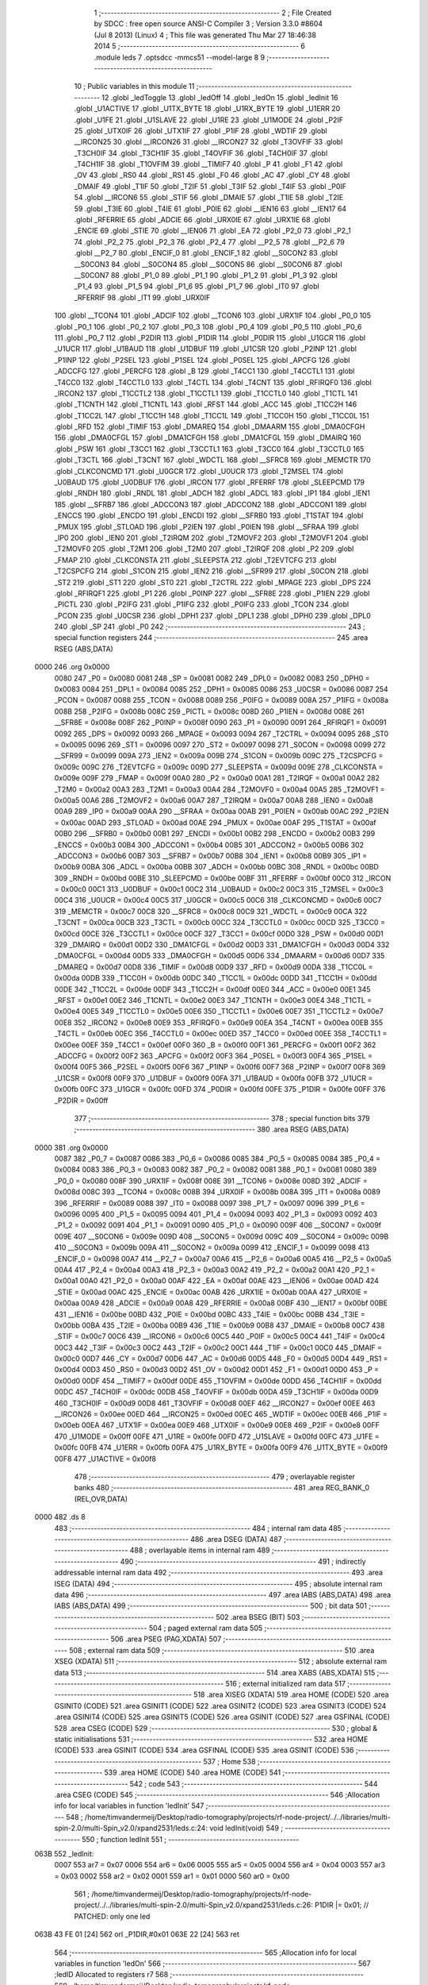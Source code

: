                               1 ;--------------------------------------------------------
                              2 ; File Created by SDCC : free open source ANSI-C Compiler
                              3 ; Version 3.3.0 #8604 (Jul  8 2013) (Linux)
                              4 ; This file was generated Thu Mar 27 18:46:38 2014
                              5 ;--------------------------------------------------------
                              6 	.module leds
                              7 	.optsdcc -mmcs51 --model-large
                              8 	
                              9 ;--------------------------------------------------------
                             10 ; Public variables in this module
                             11 ;--------------------------------------------------------
                             12 	.globl _ledToggle
                             13 	.globl _ledOff
                             14 	.globl _ledOn
                             15 	.globl _ledInit
                             16 	.globl _U1ACTIVE
                             17 	.globl _U1TX_BYTE
                             18 	.globl _U1RX_BYTE
                             19 	.globl _U1ERR
                             20 	.globl _U1FE
                             21 	.globl _U1SLAVE
                             22 	.globl _U1RE
                             23 	.globl _U1MODE
                             24 	.globl _P2IF
                             25 	.globl _UTX0IF
                             26 	.globl _UTX1IF
                             27 	.globl _P1IF
                             28 	.globl _WDTIF
                             29 	.globl __IRCON25
                             30 	.globl __IRCON26
                             31 	.globl __IRCON27
                             32 	.globl _T3OVFIF
                             33 	.globl _T3CH0IF
                             34 	.globl _T3CH1IF
                             35 	.globl _T4OVFIF
                             36 	.globl _T4CH0IF
                             37 	.globl _T4CH1IF
                             38 	.globl _T1OVFIM
                             39 	.globl __TIMIF7
                             40 	.globl _P
                             41 	.globl _F1
                             42 	.globl _OV
                             43 	.globl _RS0
                             44 	.globl _RS1
                             45 	.globl _F0
                             46 	.globl _AC
                             47 	.globl _CY
                             48 	.globl _DMAIF
                             49 	.globl _T1IF
                             50 	.globl _T2IF
                             51 	.globl _T3IF
                             52 	.globl _T4IF
                             53 	.globl _P0IF
                             54 	.globl __IRCON6
                             55 	.globl _STIF
                             56 	.globl _DMAIE
                             57 	.globl _T1IE
                             58 	.globl _T2IE
                             59 	.globl _T3IE
                             60 	.globl _T4IE
                             61 	.globl _P0IE
                             62 	.globl __IEN16
                             63 	.globl __IEN17
                             64 	.globl _RFERRIE
                             65 	.globl _ADCIE
                             66 	.globl _URX0IE
                             67 	.globl _URX1IE
                             68 	.globl _ENCIE
                             69 	.globl _STIE
                             70 	.globl __IEN06
                             71 	.globl _EA
                             72 	.globl _P2_0
                             73 	.globl _P2_1
                             74 	.globl _P2_2
                             75 	.globl _P2_3
                             76 	.globl _P2_4
                             77 	.globl __P2_5
                             78 	.globl __P2_6
                             79 	.globl __P2_7
                             80 	.globl _ENCIF_0
                             81 	.globl _ENCIF_1
                             82 	.globl __S0CON2
                             83 	.globl __S0CON3
                             84 	.globl __S0CON4
                             85 	.globl __S0CON5
                             86 	.globl __S0CON6
                             87 	.globl __S0CON7
                             88 	.globl _P1_0
                             89 	.globl _P1_1
                             90 	.globl _P1_2
                             91 	.globl _P1_3
                             92 	.globl _P1_4
                             93 	.globl _P1_5
                             94 	.globl _P1_6
                             95 	.globl _P1_7
                             96 	.globl _IT0
                             97 	.globl _RFERRIF
                             98 	.globl _IT1
                             99 	.globl _URX0IF
                            100 	.globl __TCON4
                            101 	.globl _ADCIF
                            102 	.globl __TCON6
                            103 	.globl _URX1IF
                            104 	.globl _P0_0
                            105 	.globl _P0_1
                            106 	.globl _P0_2
                            107 	.globl _P0_3
                            108 	.globl _P0_4
                            109 	.globl _P0_5
                            110 	.globl _P0_6
                            111 	.globl _P0_7
                            112 	.globl _P2DIR
                            113 	.globl _P1DIR
                            114 	.globl _P0DIR
                            115 	.globl _U1GCR
                            116 	.globl _U1UCR
                            117 	.globl _U1BAUD
                            118 	.globl _U1DBUF
                            119 	.globl _U1CSR
                            120 	.globl _P2INP
                            121 	.globl _P1INP
                            122 	.globl _P2SEL
                            123 	.globl _P1SEL
                            124 	.globl _P0SEL
                            125 	.globl _APCFG
                            126 	.globl _ADCCFG
                            127 	.globl _PERCFG
                            128 	.globl _B
                            129 	.globl _T4CC1
                            130 	.globl _T4CCTL1
                            131 	.globl _T4CC0
                            132 	.globl _T4CCTL0
                            133 	.globl _T4CTL
                            134 	.globl _T4CNT
                            135 	.globl _RFIRQF0
                            136 	.globl _IRCON2
                            137 	.globl _T1CCTL2
                            138 	.globl _T1CCTL1
                            139 	.globl _T1CCTL0
                            140 	.globl _T1CTL
                            141 	.globl _T1CNTH
                            142 	.globl _T1CNTL
                            143 	.globl _RFST
                            144 	.globl _ACC
                            145 	.globl _T1CC2H
                            146 	.globl _T1CC2L
                            147 	.globl _T1CC1H
                            148 	.globl _T1CC1L
                            149 	.globl _T1CC0H
                            150 	.globl _T1CC0L
                            151 	.globl _RFD
                            152 	.globl _TIMIF
                            153 	.globl _DMAREQ
                            154 	.globl _DMAARM
                            155 	.globl _DMA0CFGH
                            156 	.globl _DMA0CFGL
                            157 	.globl _DMA1CFGH
                            158 	.globl _DMA1CFGL
                            159 	.globl _DMAIRQ
                            160 	.globl _PSW
                            161 	.globl _T3CC1
                            162 	.globl _T3CCTL1
                            163 	.globl _T3CC0
                            164 	.globl _T3CCTL0
                            165 	.globl _T3CTL
                            166 	.globl _T3CNT
                            167 	.globl _WDCTL
                            168 	.globl __SFRC8
                            169 	.globl _MEMCTR
                            170 	.globl _CLKCONCMD
                            171 	.globl _U0GCR
                            172 	.globl _U0UCR
                            173 	.globl _T2MSEL
                            174 	.globl _U0BAUD
                            175 	.globl _U0DBUF
                            176 	.globl _IRCON
                            177 	.globl _RFERRF
                            178 	.globl _SLEEPCMD
                            179 	.globl _RNDH
                            180 	.globl _RNDL
                            181 	.globl _ADCH
                            182 	.globl _ADCL
                            183 	.globl _IP1
                            184 	.globl _IEN1
                            185 	.globl __SFRB7
                            186 	.globl _ADCCON3
                            187 	.globl _ADCCON2
                            188 	.globl _ADCCON1
                            189 	.globl _ENCCS
                            190 	.globl _ENCDO
                            191 	.globl _ENCDI
                            192 	.globl __SFRB0
                            193 	.globl _T1STAT
                            194 	.globl _PMUX
                            195 	.globl _STLOAD
                            196 	.globl _P2IEN
                            197 	.globl _P0IEN
                            198 	.globl __SFRAA
                            199 	.globl _IP0
                            200 	.globl _IEN0
                            201 	.globl _T2IRQM
                            202 	.globl _T2MOVF2
                            203 	.globl _T2MOVF1
                            204 	.globl _T2MOVF0
                            205 	.globl _T2M1
                            206 	.globl _T2M0
                            207 	.globl _T2IRQF
                            208 	.globl _P2
                            209 	.globl _FMAP
                            210 	.globl _CLKCONSTA
                            211 	.globl _SLEEPSTA
                            212 	.globl _T2EVTCFG
                            213 	.globl _T2CSPCFG
                            214 	.globl _S1CON
                            215 	.globl _IEN2
                            216 	.globl __SFR99
                            217 	.globl _S0CON
                            218 	.globl _ST2
                            219 	.globl _ST1
                            220 	.globl _ST0
                            221 	.globl _T2CTRL
                            222 	.globl _MPAGE
                            223 	.globl _DPS
                            224 	.globl _RFIRQF1
                            225 	.globl _P1
                            226 	.globl _P0INP
                            227 	.globl __SFR8E
                            228 	.globl _P1IEN
                            229 	.globl _PICTL
                            230 	.globl _P2IFG
                            231 	.globl _P1IFG
                            232 	.globl _P0IFG
                            233 	.globl _TCON
                            234 	.globl _PCON
                            235 	.globl _U0CSR
                            236 	.globl _DPH1
                            237 	.globl _DPL1
                            238 	.globl _DPH0
                            239 	.globl _DPL0
                            240 	.globl _SP
                            241 	.globl _P0
                            242 ;--------------------------------------------------------
                            243 ; special function registers
                            244 ;--------------------------------------------------------
                            245 	.area RSEG    (ABS,DATA)
   0000                     246 	.org 0x0000
                     0080   247 _P0	=	0x0080
                     0081   248 _SP	=	0x0081
                     0082   249 _DPL0	=	0x0082
                     0083   250 _DPH0	=	0x0083
                     0084   251 _DPL1	=	0x0084
                     0085   252 _DPH1	=	0x0085
                     0086   253 _U0CSR	=	0x0086
                     0087   254 _PCON	=	0x0087
                     0088   255 _TCON	=	0x0088
                     0089   256 _P0IFG	=	0x0089
                     008A   257 _P1IFG	=	0x008a
                     008B   258 _P2IFG	=	0x008b
                     008C   259 _PICTL	=	0x008c
                     008D   260 _P1IEN	=	0x008d
                     008E   261 __SFR8E	=	0x008e
                     008F   262 _P0INP	=	0x008f
                     0090   263 _P1	=	0x0090
                     0091   264 _RFIRQF1	=	0x0091
                     0092   265 _DPS	=	0x0092
                     0093   266 _MPAGE	=	0x0093
                     0094   267 _T2CTRL	=	0x0094
                     0095   268 _ST0	=	0x0095
                     0096   269 _ST1	=	0x0096
                     0097   270 _ST2	=	0x0097
                     0098   271 _S0CON	=	0x0098
                     0099   272 __SFR99	=	0x0099
                     009A   273 _IEN2	=	0x009a
                     009B   274 _S1CON	=	0x009b
                     009C   275 _T2CSPCFG	=	0x009c
                     009C   276 _T2EVTCFG	=	0x009c
                     009D   277 _SLEEPSTA	=	0x009d
                     009E   278 _CLKCONSTA	=	0x009e
                     009F   279 _FMAP	=	0x009f
                     00A0   280 _P2	=	0x00a0
                     00A1   281 _T2IRQF	=	0x00a1
                     00A2   282 _T2M0	=	0x00a2
                     00A3   283 _T2M1	=	0x00a3
                     00A4   284 _T2MOVF0	=	0x00a4
                     00A5   285 _T2MOVF1	=	0x00a5
                     00A6   286 _T2MOVF2	=	0x00a6
                     00A7   287 _T2IRQM	=	0x00a7
                     00A8   288 _IEN0	=	0x00a8
                     00A9   289 _IP0	=	0x00a9
                     00AA   290 __SFRAA	=	0x00aa
                     00AB   291 _P0IEN	=	0x00ab
                     00AC   292 _P2IEN	=	0x00ac
                     00AD   293 _STLOAD	=	0x00ad
                     00AE   294 _PMUX	=	0x00ae
                     00AF   295 _T1STAT	=	0x00af
                     00B0   296 __SFRB0	=	0x00b0
                     00B1   297 _ENCDI	=	0x00b1
                     00B2   298 _ENCDO	=	0x00b2
                     00B3   299 _ENCCS	=	0x00b3
                     00B4   300 _ADCCON1	=	0x00b4
                     00B5   301 _ADCCON2	=	0x00b5
                     00B6   302 _ADCCON3	=	0x00b6
                     00B7   303 __SFRB7	=	0x00b7
                     00B8   304 _IEN1	=	0x00b8
                     00B9   305 _IP1	=	0x00b9
                     00BA   306 _ADCL	=	0x00ba
                     00BB   307 _ADCH	=	0x00bb
                     00BC   308 _RNDL	=	0x00bc
                     00BD   309 _RNDH	=	0x00bd
                     00BE   310 _SLEEPCMD	=	0x00be
                     00BF   311 _RFERRF	=	0x00bf
                     00C0   312 _IRCON	=	0x00c0
                     00C1   313 _U0DBUF	=	0x00c1
                     00C2   314 _U0BAUD	=	0x00c2
                     00C3   315 _T2MSEL	=	0x00c3
                     00C4   316 _U0UCR	=	0x00c4
                     00C5   317 _U0GCR	=	0x00c5
                     00C6   318 _CLKCONCMD	=	0x00c6
                     00C7   319 _MEMCTR	=	0x00c7
                     00C8   320 __SFRC8	=	0x00c8
                     00C9   321 _WDCTL	=	0x00c9
                     00CA   322 _T3CNT	=	0x00ca
                     00CB   323 _T3CTL	=	0x00cb
                     00CC   324 _T3CCTL0	=	0x00cc
                     00CD   325 _T3CC0	=	0x00cd
                     00CE   326 _T3CCTL1	=	0x00ce
                     00CF   327 _T3CC1	=	0x00cf
                     00D0   328 _PSW	=	0x00d0
                     00D1   329 _DMAIRQ	=	0x00d1
                     00D2   330 _DMA1CFGL	=	0x00d2
                     00D3   331 _DMA1CFGH	=	0x00d3
                     00D4   332 _DMA0CFGL	=	0x00d4
                     00D5   333 _DMA0CFGH	=	0x00d5
                     00D6   334 _DMAARM	=	0x00d6
                     00D7   335 _DMAREQ	=	0x00d7
                     00D8   336 _TIMIF	=	0x00d8
                     00D9   337 _RFD	=	0x00d9
                     00DA   338 _T1CC0L	=	0x00da
                     00DB   339 _T1CC0H	=	0x00db
                     00DC   340 _T1CC1L	=	0x00dc
                     00DD   341 _T1CC1H	=	0x00dd
                     00DE   342 _T1CC2L	=	0x00de
                     00DF   343 _T1CC2H	=	0x00df
                     00E0   344 _ACC	=	0x00e0
                     00E1   345 _RFST	=	0x00e1
                     00E2   346 _T1CNTL	=	0x00e2
                     00E3   347 _T1CNTH	=	0x00e3
                     00E4   348 _T1CTL	=	0x00e4
                     00E5   349 _T1CCTL0	=	0x00e5
                     00E6   350 _T1CCTL1	=	0x00e6
                     00E7   351 _T1CCTL2	=	0x00e7
                     00E8   352 _IRCON2	=	0x00e8
                     00E9   353 _RFIRQF0	=	0x00e9
                     00EA   354 _T4CNT	=	0x00ea
                     00EB   355 _T4CTL	=	0x00eb
                     00EC   356 _T4CCTL0	=	0x00ec
                     00ED   357 _T4CC0	=	0x00ed
                     00EE   358 _T4CCTL1	=	0x00ee
                     00EF   359 _T4CC1	=	0x00ef
                     00F0   360 _B	=	0x00f0
                     00F1   361 _PERCFG	=	0x00f1
                     00F2   362 _ADCCFG	=	0x00f2
                     00F2   363 _APCFG	=	0x00f2
                     00F3   364 _P0SEL	=	0x00f3
                     00F4   365 _P1SEL	=	0x00f4
                     00F5   366 _P2SEL	=	0x00f5
                     00F6   367 _P1INP	=	0x00f6
                     00F7   368 _P2INP	=	0x00f7
                     00F8   369 _U1CSR	=	0x00f8
                     00F9   370 _U1DBUF	=	0x00f9
                     00FA   371 _U1BAUD	=	0x00fa
                     00FB   372 _U1UCR	=	0x00fb
                     00FC   373 _U1GCR	=	0x00fc
                     00FD   374 _P0DIR	=	0x00fd
                     00FE   375 _P1DIR	=	0x00fe
                     00FF   376 _P2DIR	=	0x00ff
                            377 ;--------------------------------------------------------
                            378 ; special function bits
                            379 ;--------------------------------------------------------
                            380 	.area RSEG    (ABS,DATA)
   0000                     381 	.org 0x0000
                     0087   382 _P0_7	=	0x0087
                     0086   383 _P0_6	=	0x0086
                     0085   384 _P0_5	=	0x0085
                     0084   385 _P0_4	=	0x0084
                     0083   386 _P0_3	=	0x0083
                     0082   387 _P0_2	=	0x0082
                     0081   388 _P0_1	=	0x0081
                     0080   389 _P0_0	=	0x0080
                     008F   390 _URX1IF	=	0x008f
                     008E   391 __TCON6	=	0x008e
                     008D   392 _ADCIF	=	0x008d
                     008C   393 __TCON4	=	0x008c
                     008B   394 _URX0IF	=	0x008b
                     008A   395 _IT1	=	0x008a
                     0089   396 _RFERRIF	=	0x0089
                     0088   397 _IT0	=	0x0088
                     0097   398 _P1_7	=	0x0097
                     0096   399 _P1_6	=	0x0096
                     0095   400 _P1_5	=	0x0095
                     0094   401 _P1_4	=	0x0094
                     0093   402 _P1_3	=	0x0093
                     0092   403 _P1_2	=	0x0092
                     0091   404 _P1_1	=	0x0091
                     0090   405 _P1_0	=	0x0090
                     009F   406 __S0CON7	=	0x009f
                     009E   407 __S0CON6	=	0x009e
                     009D   408 __S0CON5	=	0x009d
                     009C   409 __S0CON4	=	0x009c
                     009B   410 __S0CON3	=	0x009b
                     009A   411 __S0CON2	=	0x009a
                     0099   412 _ENCIF_1	=	0x0099
                     0098   413 _ENCIF_0	=	0x0098
                     00A7   414 __P2_7	=	0x00a7
                     00A6   415 __P2_6	=	0x00a6
                     00A5   416 __P2_5	=	0x00a5
                     00A4   417 _P2_4	=	0x00a4
                     00A3   418 _P2_3	=	0x00a3
                     00A2   419 _P2_2	=	0x00a2
                     00A1   420 _P2_1	=	0x00a1
                     00A0   421 _P2_0	=	0x00a0
                     00AF   422 _EA	=	0x00af
                     00AE   423 __IEN06	=	0x00ae
                     00AD   424 _STIE	=	0x00ad
                     00AC   425 _ENCIE	=	0x00ac
                     00AB   426 _URX1IE	=	0x00ab
                     00AA   427 _URX0IE	=	0x00aa
                     00A9   428 _ADCIE	=	0x00a9
                     00A8   429 _RFERRIE	=	0x00a8
                     00BF   430 __IEN17	=	0x00bf
                     00BE   431 __IEN16	=	0x00be
                     00BD   432 _P0IE	=	0x00bd
                     00BC   433 _T4IE	=	0x00bc
                     00BB   434 _T3IE	=	0x00bb
                     00BA   435 _T2IE	=	0x00ba
                     00B9   436 _T1IE	=	0x00b9
                     00B8   437 _DMAIE	=	0x00b8
                     00C7   438 _STIF	=	0x00c7
                     00C6   439 __IRCON6	=	0x00c6
                     00C5   440 _P0IF	=	0x00c5
                     00C4   441 _T4IF	=	0x00c4
                     00C3   442 _T3IF	=	0x00c3
                     00C2   443 _T2IF	=	0x00c2
                     00C1   444 _T1IF	=	0x00c1
                     00C0   445 _DMAIF	=	0x00c0
                     00D7   446 _CY	=	0x00d7
                     00D6   447 _AC	=	0x00d6
                     00D5   448 _F0	=	0x00d5
                     00D4   449 _RS1	=	0x00d4
                     00D3   450 _RS0	=	0x00d3
                     00D2   451 _OV	=	0x00d2
                     00D1   452 _F1	=	0x00d1
                     00D0   453 _P	=	0x00d0
                     00DF   454 __TIMIF7	=	0x00df
                     00DE   455 _T1OVFIM	=	0x00de
                     00DD   456 _T4CH1IF	=	0x00dd
                     00DC   457 _T4CH0IF	=	0x00dc
                     00DB   458 _T4OVFIF	=	0x00db
                     00DA   459 _T3CH1IF	=	0x00da
                     00D9   460 _T3CH0IF	=	0x00d9
                     00D8   461 _T3OVFIF	=	0x00d8
                     00EF   462 __IRCON27	=	0x00ef
                     00EE   463 __IRCON26	=	0x00ee
                     00ED   464 __IRCON25	=	0x00ed
                     00EC   465 _WDTIF	=	0x00ec
                     00EB   466 _P1IF	=	0x00eb
                     00EA   467 _UTX1IF	=	0x00ea
                     00E9   468 _UTX0IF	=	0x00e9
                     00E8   469 _P2IF	=	0x00e8
                     00FF   470 _U1MODE	=	0x00ff
                     00FE   471 _U1RE	=	0x00fe
                     00FD   472 _U1SLAVE	=	0x00fd
                     00FC   473 _U1FE	=	0x00fc
                     00FB   474 _U1ERR	=	0x00fb
                     00FA   475 _U1RX_BYTE	=	0x00fa
                     00F9   476 _U1TX_BYTE	=	0x00f9
                     00F8   477 _U1ACTIVE	=	0x00f8
                            478 ;--------------------------------------------------------
                            479 ; overlayable register banks
                            480 ;--------------------------------------------------------
                            481 	.area REG_BANK_0	(REL,OVR,DATA)
   0000                     482 	.ds 8
                            483 ;--------------------------------------------------------
                            484 ; internal ram data
                            485 ;--------------------------------------------------------
                            486 	.area DSEG    (DATA)
                            487 ;--------------------------------------------------------
                            488 ; overlayable items in internal ram 
                            489 ;--------------------------------------------------------
                            490 ;--------------------------------------------------------
                            491 ; indirectly addressable internal ram data
                            492 ;--------------------------------------------------------
                            493 	.area ISEG    (DATA)
                            494 ;--------------------------------------------------------
                            495 ; absolute internal ram data
                            496 ;--------------------------------------------------------
                            497 	.area IABS    (ABS,DATA)
                            498 	.area IABS    (ABS,DATA)
                            499 ;--------------------------------------------------------
                            500 ; bit data
                            501 ;--------------------------------------------------------
                            502 	.area BSEG    (BIT)
                            503 ;--------------------------------------------------------
                            504 ; paged external ram data
                            505 ;--------------------------------------------------------
                            506 	.area PSEG    (PAG,XDATA)
                            507 ;--------------------------------------------------------
                            508 ; external ram data
                            509 ;--------------------------------------------------------
                            510 	.area XSEG    (XDATA)
                            511 ;--------------------------------------------------------
                            512 ; absolute external ram data
                            513 ;--------------------------------------------------------
                            514 	.area XABS    (ABS,XDATA)
                            515 ;--------------------------------------------------------
                            516 ; external initialized ram data
                            517 ;--------------------------------------------------------
                            518 	.area XISEG   (XDATA)
                            519 	.area HOME    (CODE)
                            520 	.area GSINIT0 (CODE)
                            521 	.area GSINIT1 (CODE)
                            522 	.area GSINIT2 (CODE)
                            523 	.area GSINIT3 (CODE)
                            524 	.area GSINIT4 (CODE)
                            525 	.area GSINIT5 (CODE)
                            526 	.area GSINIT  (CODE)
                            527 	.area GSFINAL (CODE)
                            528 	.area CSEG    (CODE)
                            529 ;--------------------------------------------------------
                            530 ; global & static initialisations
                            531 ;--------------------------------------------------------
                            532 	.area HOME    (CODE)
                            533 	.area GSINIT  (CODE)
                            534 	.area GSFINAL (CODE)
                            535 	.area GSINIT  (CODE)
                            536 ;--------------------------------------------------------
                            537 ; Home
                            538 ;--------------------------------------------------------
                            539 	.area HOME    (CODE)
                            540 	.area HOME    (CODE)
                            541 ;--------------------------------------------------------
                            542 ; code
                            543 ;--------------------------------------------------------
                            544 	.area CSEG    (CODE)
                            545 ;------------------------------------------------------------
                            546 ;Allocation info for local variables in function 'ledInit'
                            547 ;------------------------------------------------------------
                            548 ;	/home/timvandermeij/Desktop/radio-tomography/projects/rf-node-project/../../libraries/multi-spin-2.0/multi-Spin_v2.0/xpand2531/leds.c:24: void ledInit(void)
                            549 ;	-----------------------------------------
                            550 ;	 function ledInit
                            551 ;	-----------------------------------------
   063B                     552 _ledInit:
                     0007   553 	ar7 = 0x07
                     0006   554 	ar6 = 0x06
                     0005   555 	ar5 = 0x05
                     0004   556 	ar4 = 0x04
                     0003   557 	ar3 = 0x03
                     0002   558 	ar2 = 0x02
                     0001   559 	ar1 = 0x01
                     0000   560 	ar0 = 0x00
                            561 ;	/home/timvandermeij/Desktop/radio-tomography/projects/rf-node-project/../../libraries/multi-spin-2.0/multi-Spin_v2.0/xpand2531/leds.c:26: P1DIR |= 0x01; // PATCHED: only one led
   063B 43 FE 01      [24]  562 	orl	_P1DIR,#0x01
   063E 22            [24]  563 	ret
                            564 ;------------------------------------------------------------
                            565 ;Allocation info for local variables in function 'ledOn'
                            566 ;------------------------------------------------------------
                            567 ;ledID                     Allocated to registers r7 
                            568 ;------------------------------------------------------------
                            569 ;	/home/timvandermeij/Desktop/radio-tomography/projects/rf-node-project/../../libraries/multi-spin-2.0/multi-Spin_v2.0/xpand2531/leds.c:29: void ledOn(char ledID) // PATCHED: only one led
                            570 ;	-----------------------------------------
                            571 ;	 function ledOn
                            572 ;	-----------------------------------------
   063F                     573 _ledOn:
   063F AF 82         [24]  574 	mov	r7,dpl
                            575 ;	/home/timvandermeij/Desktop/radio-tomography/projects/rf-node-project/../../libraries/multi-spin-2.0/multi-Spin_v2.0/xpand2531/leds.c:31: if(ledID == 1) {
   0641 BF 01 02      [24]  576 	cjne	r7,#0x01,00102$
                            577 ;	/home/timvandermeij/Desktop/radio-tomography/projects/rf-node-project/../../libraries/multi-spin-2.0/multi-Spin_v2.0/xpand2531/leds.c:32: P1_0 = 0;
   0644 C2 90         [12]  578 	clr	_P1_0
   0646                     579 00102$:
                            580 ;	/home/timvandermeij/Desktop/radio-tomography/projects/rf-node-project/../../libraries/multi-spin-2.0/multi-Spin_v2.0/xpand2531/leds.c:34: return;
   0646 22            [24]  581 	ret
                            582 ;------------------------------------------------------------
                            583 ;Allocation info for local variables in function 'ledOff'
                            584 ;------------------------------------------------------------
                            585 ;ledID                     Allocated to registers r7 
                            586 ;------------------------------------------------------------
                            587 ;	/home/timvandermeij/Desktop/radio-tomography/projects/rf-node-project/../../libraries/multi-spin-2.0/multi-Spin_v2.0/xpand2531/leds.c:37: void ledOff(char ledID) // PATCHED: only one led
                            588 ;	-----------------------------------------
                            589 ;	 function ledOff
                            590 ;	-----------------------------------------
   0647                     591 _ledOff:
   0647 AF 82         [24]  592 	mov	r7,dpl
                            593 ;	/home/timvandermeij/Desktop/radio-tomography/projects/rf-node-project/../../libraries/multi-spin-2.0/multi-Spin_v2.0/xpand2531/leds.c:39: if(ledID == 1){
   0649 BF 01 02      [24]  594 	cjne	r7,#0x01,00102$
                            595 ;	/home/timvandermeij/Desktop/radio-tomography/projects/rf-node-project/../../libraries/multi-spin-2.0/multi-Spin_v2.0/xpand2531/leds.c:40: P1_0 = 1;
   064C D2 90         [12]  596 	setb	_P1_0
   064E                     597 00102$:
                            598 ;	/home/timvandermeij/Desktop/radio-tomography/projects/rf-node-project/../../libraries/multi-spin-2.0/multi-Spin_v2.0/xpand2531/leds.c:42: return;
   064E 22            [24]  599 	ret
                            600 ;------------------------------------------------------------
                            601 ;Allocation info for local variables in function 'ledToggle'
                            602 ;------------------------------------------------------------
                            603 ;ledID                     Allocated to registers r7 
                            604 ;------------------------------------------------------------
                            605 ;	/home/timvandermeij/Desktop/radio-tomography/projects/rf-node-project/../../libraries/multi-spin-2.0/multi-Spin_v2.0/xpand2531/leds.c:45: void ledToggle(char ledID) // PATCHED: only one led
                            606 ;	-----------------------------------------
                            607 ;	 function ledToggle
                            608 ;	-----------------------------------------
   064F                     609 _ledToggle:
   064F AF 82         [24]  610 	mov	r7,dpl
                            611 ;	/home/timvandermeij/Desktop/radio-tomography/projects/rf-node-project/../../libraries/multi-spin-2.0/multi-Spin_v2.0/xpand2531/leds.c:47: if(ledID == 1) {
   0651 BF 01 02      [24]  612 	cjne	r7,#0x01,00102$
                            613 ;	/home/timvandermeij/Desktop/radio-tomography/projects/rf-node-project/../../libraries/multi-spin-2.0/multi-Spin_v2.0/xpand2531/leds.c:48: P1_0 ^= 1;
   0654 B2 90         [12]  614 	cpl	_P1_0
   0656                     615 00102$:
                            616 ;	/home/timvandermeij/Desktop/radio-tomography/projects/rf-node-project/../../libraries/multi-spin-2.0/multi-Spin_v2.0/xpand2531/leds.c:50: return;
   0656 22            [24]  617 	ret
                            618 	.area CSEG    (CODE)
                            619 	.area CONST   (CODE)
                            620 	.area XINIT   (CODE)
                            621 	.area CABS    (ABS,CODE)
